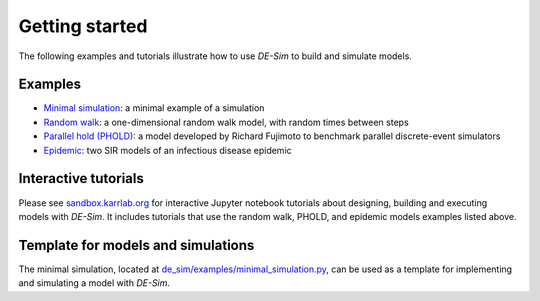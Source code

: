 Getting started
===============

The following examples and tutorials illustrate how to use *DE-Sim* to build and simulate models.

-----------------------------------
Examples
-----------------------------------

* `Minimal simulation <https://github.com/KarrLab/de_sim/blob/master/de_sim/examples/minimal_simulation.py>`_: a minimal example of a simulation
* `Random walk <https://github.com/KarrLab/de_sim/blob/master/de_sim/examples/random_walk.py>`_: a one-dimensional random walk model, with random times between steps
* `Parallel hold (PHOLD) <https://github.com/KarrLab/de_sim/blob/master/de_sim/examples/phold.py>`_: a model developed by Richard Fujimoto to benchmark parallel discrete-event simulators
* `Epidemic <https://github.com/KarrLab/de_sim/blob/master/de_sim/examples/sirs.py>`_: two SIR models of an infectious disease epidemic

-----------------------------------
Interactive tutorials
-----------------------------------

Please see `sandbox.karrlab.org <https://sandbox.karrlab.org/tree/de_sim>`_ for interactive Jupyter notebook tutorials about designing, building and executing models with *DE-Sim*.
It includes tutorials that use the random walk, PHOLD, and epidemic models examples listed above.

-----------------------------------
Template for models and simulations
-----------------------------------

The minimal simulation, located at `de_sim/examples/minimal_simulation.py <https://github.com/KarrLab/de_sim/blob/master/de_sim/examples/minimal_simulation.py>`_, can be used as a template for implementing and simulating a model with *DE-Sim*.

